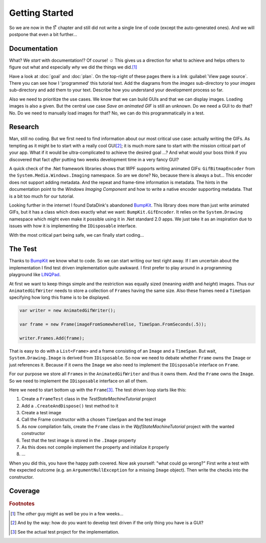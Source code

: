Getting Started
***************

So we are now in the 5ͭ ͪ  chapter and still did not write a single line of code (except the auto-generated ones). And we will postpone that even a bit further…

Documentation
=============

What? We *start* with documentation!? Of course! ☺ This gives us a direction for what to achieve and helps others to figure out what and especially *why* we did the things we did.\ [#You]_

Have a look at :doc:`goal` and :doc:`plan`. On the top-right of these pages there is a link :guilabel:`View page source`. There you can see how I 'programmed' this tutorial text. Add the diagrams from the *images* sub-directory to your *images* sub-directory and add them to your text. Describe how you understand your development process so far.

Also we need to prioritize the use cases. We know that we can build GUIs and that we can display images. Loading images is also a given. But the central use case *Save an animated GIF* is still an unknown. Do we need a GUI to do that? No. Do we need to manually load images for that? No, we can do this programmatically in a test.

Research
========

Man, still no coding. But we first need to find information about our most critical use case: actually writing the GIFs. As tempting as it might be to start with a really cool GUI\ [#TestDriven]_; it is much more sane to start with the mission critical part of your app. What if it would be ultra-complicated to achieve the desired goal …? And what would your boss think if you discovered that fact *after* putting two weeks development time in a very fancy GUI?

A quick check of the .Net framework libraries shows that WPF supports writing animated GIFs: ``GifBitmapEncoder`` from the ``System.Media.Windows.Imaging`` namespace. So are we done? No, because there is always a but… This encoder does not support adding metadata. And the repeat and frame-time information is metadata. The hints in the documentation point to the *Windows Imaging Component* and how to write a native encoder supporting metadata. That is a bit too much for our tutorial.

Looking further in the internet I found DataDink's abandoned BumpKit_. This library does more than just write animated GIFs, but it has a class which does exactly what we want: ``BumpKit.GifEncoder``. It relies on the ``System.Drawing`` namespace which might even make it possible using it in .Net standard 2.0 apps. We just take it as an inspiration due to issues with how it is implementing the ``IDisposable`` interface.

.. _BumpKit: https://github.com/DataDink/Bumpkit

With the most critical part being safe, we can finally start coding…

The Test
========

Thanks to BumpKit_ we know what to code. So we can start writing our test right away. If I am uncertain about the implementation I find test driven implementation quite awkward. I first prefer to play around in a programming playground like LINQPad_.

.. _LINQPad: https://www.linqpad.net/

At first we want to keep things simple and the restriction was equally sized (meaning *width* and *height*) images. Thus our ``AnimatedGifWriter`` needs to store a collection of ``Frame``\ s having the same size. Also these frames need a ``TimeSpan`` specifying how long this frame is to be displayed.

.. code-block:: csharp

   var writer = new AnimatedGifWriter();

   var frame = new Frame(imageFromSomewhereElse, TimeSpan.FromSeconds(.5));

   writer.Frames.Add(frame);

That is easy to do with a ``List<Frame>`` and a frame consisting of an ``Image`` and a ``TimeSpan``. But wait, ``System.Drawing.Image`` is derived from ``IDisposable``. So now we need to debate whether ``Frame`` owns the ``Image`` or just references it. Because if it owns the ``Image`` we also need to implement the ``IDisposable`` interface on ``Frame``.

For our purpose we store all ``Frame``\ s in the ``AnimatedGifWriter`` and thus it owns them. And the ``Frame`` owns the ``Image``. So we need to implement the ``IDisposable`` interface on all of them.

Here we need to start bottom up with the ``Frame``\ [#Source]_. The test driven loop starts like this:

1. Create a ``FrameTest`` class in the *TestStateMachineTutorial* project
2. Add a ``.CreateAndDispose()`` test method to it
3. Create a test image
4. Call the Frame constructor with a chosen ``TimeSpan`` and the test image
5. As now compilation fails, create the ``Frame`` class in the *WpfStateMachineTutorial* project with the wanted constructor
6. Test that the test image is stored in the ``.Image`` property
7. As this does not compile implement the property and initialize it properly
8. …

When you did this, you have the happy path covered. Now ask yourself: "what could go wrong?" First write a test with the expected outcome (e.g. an ``ArgumentNullException`` for a missing ``Image`` object). Then write the checks into the constructor.

Coverage
========



.. rubric:: Footnotes

.. [#You] The *other* guy might as well be you in a few weeks…

.. [#TestDriven] And by the way: how do you want to develop test driven if the only thing you have is a GUI?

.. [#Source] See the actual test project for the implementation.
